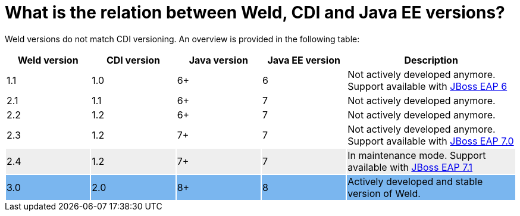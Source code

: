 = What is the relation between Weld, CDI and Java EE versions?

Weld versions do not match CDI versioning.
An overview is provided in the following table:

[cols="^1,^1,^1,^1,>2", options="header"]
|======================

|Weld version|CDI version|Java version|Java EE version|Description

|1.1
|1.0
|6+
|6
|Not actively developed anymore. Support available with link:https://developers.redhat.com/products/eap/overview/[JBoss EAP 6]

|2.1
|1.1
|6+
|7
|Not actively developed anymore.

|2.2
|1.2
|6+
|7
|Not actively developed anymore.

|2.3
|1.2
|7+
|7
|Not actively developed anymore. Support available with link:https://developers.redhat.com/products/eap/overview/[JBoss EAP 7.0]

|2.4{set:cellbgcolor:#eee}
|1.2
|7+
|7
|In maintenance mode. Support available with link:https://developers.redhat.com/products/eap/overview/[JBoss EAP 7.1]


|3.0{set:cellbgcolor:#7ab6ef}
|2.0
|8+
|8
|Actively developed and stable version of Weld.

|======================
